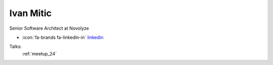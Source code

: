 Ivan Mitic
=================
Senior Software Architect at Novolyze

- :icon:`fa-brands fa-linkedin-in` `linkedin <https://www.linkedin.com/in/ivan-mitic-7a94b052/>`_


.. image:: ../_static/img/speakers/ivan-mitic.jpg
    :alt: profile-photo
    :width: 200px



Talks:
 :ref:`meetup_24`

